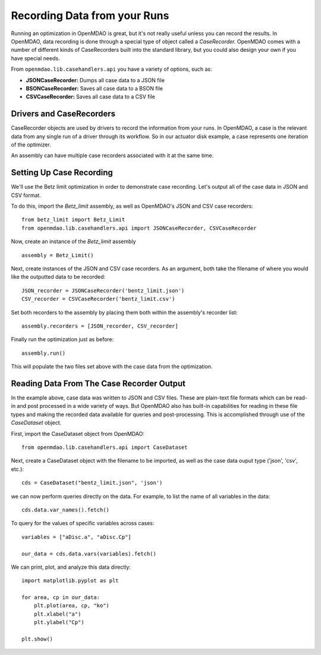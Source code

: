 Recording Data from your Runs
=============================================================

Running an optimization in OpenMDAO is great, but it's not really useful unless you can record the
results.  In OpenMDAO, data recording is done through a special type of object called a
`CaseRecorder.` OpenMDAO comes  with a number of different kinds of CaseRecorders built into the
standard library, but you could also design your own if you have special needs. 

From ``openmdao.lib.casehandlers.api`` you have a variety of options, such as:

* **JSONCaseRecorder:** Dumps all case data to a JSON file
* **BSONCaseRecorder:** Saves all case data to a BSON file
* **CSVCaseRecorder:** Saves all case data to a CSV file

Drivers and CaseRecorders
-------------------------------------------------------------

CaseRecorder objects are used by drivers to record the information from your runs. In OpenMDAO, a
case  is the relevant data from any single run of a driver through its workflow. So in our actuator
disk example,  a case represents one iteration of the optimizer. 


An assembly can have multiple case recorders associated with it at the same time.


Setting Up Case Recording
-------------------------------------------------------------
We'll use the Betz limit optimization in order to demonstrate case recording.
Let's output all of the case data in JSON and CSV format.

To do this, import the `Betz_limit` assembly, as well as OpenMDAO's JSON and CSV
case recorders:

::

    from betz_limit import Betz_Limit
    from openmdao.lib.casehandlers.api import JSONCaseRecorder, CSVCaseRecorder


Now, create an instance of the `Betz_limit` assembly

::

    assembly = Betz_Limit()


Next, create instances of the JSON and CSV case recorders. As an argument,
both take the filename of where you would like the outputted data to be recorded:

:: 

    JSON_recorder = JSONCaseRecorder('bentz_limit.json')
    CSV_recorder = CSVCaseRecorder('bentz_limit.csv')


Set both recorders to the assembly by placing them both within the assembly's 
recorder list:

::

    assembly.recorders = [JSON_recorder, CSV_recorder]


Finally run the optimization just as before:

:: 

    assembly.run()


This will populate the two files set above with the case data from the 
optimization.


Reading Data From The Case Recorder Output
-------------------------------------------------
In the example above, case data was written to JSON and CSV files. These
are plain-text file formats which can be read-in and post processed in a wide variety
of ways. But OpenMDAO also has built-in capabilities for reading in 
these file types and making the recorded data available for queries and post-processing.
This is accomplished through use of the `CaseDataset` object.

First, import the CaseDataset object from OpenMDAO:

::

    from openmdao.lib.casehandlers.api import CaseDataset

Next, create a CaseDataset object with the filename to be imported, as well as
the case data ouput type ('json', 'csv', etc.):

::

    cds = CaseDataset("bentz_limit.json", 'json')


we can now perform queries directly on the data. For example, to list the name
of all variables in the data:

::

    cds.data.var_names().fetch()

To query for the values of specific variables across cases:

::

    variables = ["aDisc.a", "aDisc.Cp"]

    our_data = cds.data.vars(variables).fetch()

We can print, plot, and analyze this data directly:

::

    import matplotlib.pyplot as plt

    for area, cp in our_data:
        plt.plot(area, cp, "ko")
        plt.xlabel("a")
        plt.ylabel("Cp")
        
    plt.show()











    